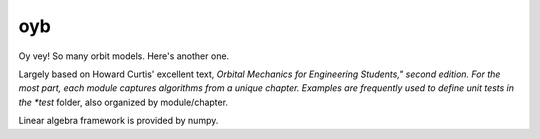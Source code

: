 oyb
===

Oy vey! So many orbit models. Here's another one.

Largely based on Howard Curtis' excellent text, *Orbital Mechanics for
Engineering Students," second edition. For the most part, each module captures
algorithms from a unique chapter. Examples are frequently used to define unit
tests in the *test* folder, also organized by module/chapter.

Linear algebra framework is provided by numpy.

